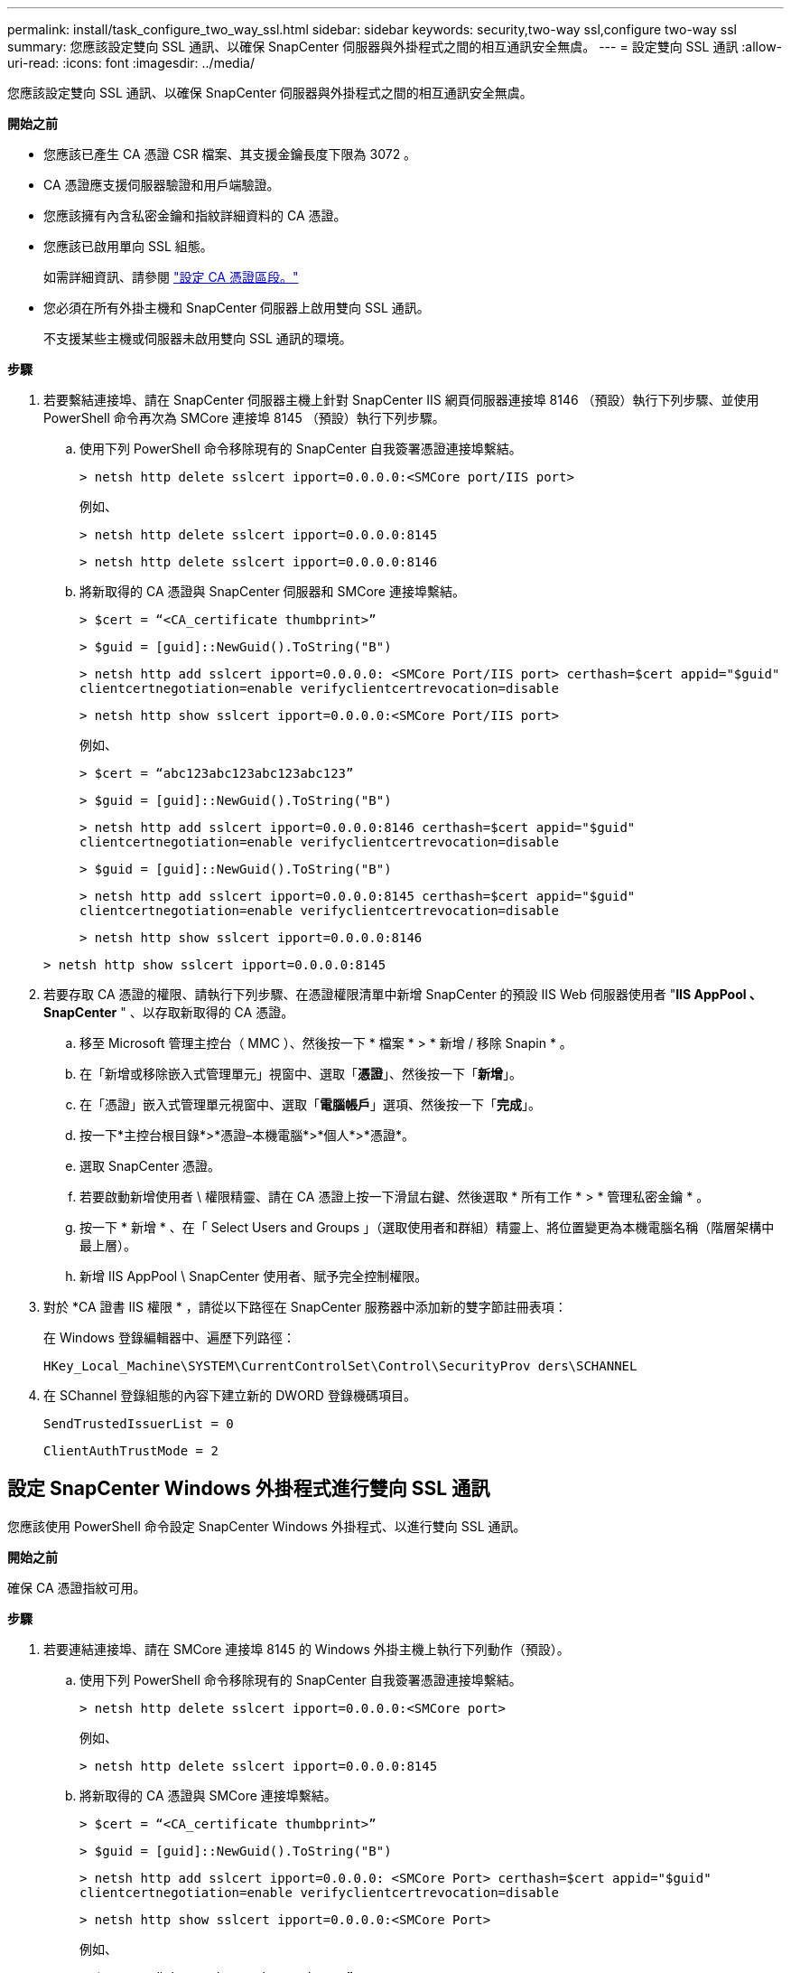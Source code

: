 ---
permalink: install/task_configure_two_way_ssl.html 
sidebar: sidebar 
keywords: security,two-way ssl,configure two-way ssl 
summary: 您應該設定雙向 SSL 通訊、以確保 SnapCenter 伺服器與外掛程式之間的相互通訊安全無虞。 
---
= 設定雙向 SSL 通訊
:allow-uri-read: 
:icons: font
:imagesdir: ../media/


[role="lead"]
您應該設定雙向 SSL 通訊、以確保 SnapCenter 伺服器與外掛程式之間的相互通訊安全無虞。

*開始之前*

* 您應該已產生 CA 憑證 CSR 檔案、其支援金鑰長度下限為 3072 。
* CA 憑證應支援伺服器驗證和用戶端驗證。
* 您應該擁有內含私密金鑰和指紋詳細資料的 CA 憑證。
* 您應該已啟用單向 SSL 組態。
+
如需詳細資訊、請參閱 https://docs.netapp.com/us-en/snapcenter/install/reference_generate_CA_certificate_CSR_file.html["設定 CA 憑證區段。"]

* 您必須在所有外掛主機和 SnapCenter 伺服器上啟用雙向 SSL 通訊。
+
不支援某些主機或伺服器未啟用雙向 SSL 通訊的環境。



*步驟*

. 若要繫結連接埠、請在 SnapCenter 伺服器主機上針對 SnapCenter IIS 網頁伺服器連接埠 8146 （預設）執行下列步驟、並使用 PowerShell 命令再次為 SMCore 連接埠 8145 （預設）執行下列步驟。
+
.. 使用下列 PowerShell 命令移除現有的 SnapCenter 自我簽署憑證連接埠繫結。
+
`> netsh http delete sslcert ipport=0.0.0.0:<SMCore port/IIS port>`

+
例如、

+
`> netsh http delete sslcert ipport=0.0.0.0:8145`

+
`> netsh http delete sslcert ipport=0.0.0.0:8146`

.. 將新取得的 CA 憑證與 SnapCenter 伺服器和 SMCore 連接埠繫結。
+
`> $cert = “<CA_certificate thumbprint>”`

+
`> $guid = [guid]::NewGuid().ToString("B")`

+
`> netsh http add sslcert ipport=0.0.0.0: <SMCore Port/IIS port> certhash=$cert appid="$guid"` `clientcertnegotiation=enable verifyclientcertrevocation=disable`

+
`> netsh http show sslcert ipport=0.0.0.0:<SMCore Port/IIS port>`

+
例如、

+
`> $cert = “abc123abc123abc123abc123”`

+
`> $guid = [guid]::NewGuid().ToString("B")`

+
`> netsh http add sslcert ipport=0.0.0.0:8146 certhash=$cert appid="$guid"` `clientcertnegotiation=enable verifyclientcertrevocation=disable`

+
`> $guid = [guid]::NewGuid().ToString("B")`

+
`> netsh http add sslcert ipport=0.0.0.0:8145 certhash=$cert appid="$guid"` `clientcertnegotiation=enable verifyclientcertrevocation=disable`

+
`> netsh http show sslcert ipport=0.0.0.0:8146`

+
`> netsh http show sslcert ipport=0.0.0.0:8145`



. 若要存取 CA 憑證的權限、請執行下列步驟、在憑證權限清單中新增 SnapCenter 的預設 IIS Web 伺服器使用者 "*IIS AppPool 、 SnapCenter* " 、以存取新取得的 CA 憑證。
+
.. 移至 Microsoft 管理主控台（ MMC ）、然後按一下 * 檔案 * > * 新增 / 移除 Snapin * 。
.. 在「新增或移除嵌入式管理單元」視窗中、選取「*憑證*」、然後按一下「*新增*」。
.. 在「憑證」嵌入式管理單元視窗中、選取「*電腦帳戶*」選項、然後按一下「*完成*」。
.. 按一下*主控台根目錄*>*憑證–本機電腦*>*個人*>*憑證*。
.. 選取 SnapCenter 憑證。
.. 若要啟動新增使用者 \ 權限精靈、請在 CA 憑證上按一下滑鼠右鍵、然後選取 * 所有工作 * > * 管理私密金鑰 * 。
.. 按一下 * 新增 * 、在「 Select Users and Groups 」（選取使用者和群組）精靈上、將位置變更為本機電腦名稱（階層架構中最上層）。
.. 新增 IIS AppPool \ SnapCenter 使用者、賦予完全控制權限。


. 對於 *CA 證書 IIS 權限 * ，請從以下路徑在 SnapCenter 服務器中添加新的雙字節註冊表項：
+
在 Windows 登錄編輯器中、遍歷下列路徑：

+
`HKey_Local_Machine\SYSTEM\CurrentControlSet\Control\SecurityProv
 ders\SCHANNEL`

. 在 SChannel 登錄組態的內容下建立新的 DWORD 登錄機碼項目。
+
`SendTrustedIssuerList = 0`

+
`ClientAuthTrustMode = 2`





== 設定 SnapCenter Windows 外掛程式進行雙向 SSL 通訊

您應該使用 PowerShell 命令設定 SnapCenter Windows 外掛程式、以進行雙向 SSL 通訊。

*開始之前*

確保 CA 憑證指紋可用。

*步驟*

. 若要連結連接埠、請在 SMCore 連接埠 8145 的 Windows 外掛主機上執行下列動作（預設）。
+
.. 使用下列 PowerShell 命令移除現有的 SnapCenter 自我簽署憑證連接埠繫結。
+
`> netsh http delete sslcert ipport=0.0.0.0:<SMCore port>`

+
例如、

+
`> netsh http delete sslcert ipport=0.0.0.0:8145`

.. 將新取得的 CA 憑證與 SMCore 連接埠繫結。
+
`> $cert = “<CA_certificate thumbprint>”`

+
`> $guid = [guid]::NewGuid().ToString("B")`

+
`> netsh http add sslcert ipport=0.0.0.0: <SMCore Port> certhash=$cert appid="$guid"`
`clientcertnegotiation=enable verifyclientcertrevocation=disable`

+
`> netsh http show sslcert ipport=0.0.0.0:<SMCore Port>`

+
例如、

+
`> $cert = “abc123abc123abc123abc123”`

+
`> $guid = [guid]::NewGuid().ToString("B")`

+
`> netsh http add sslcert ipport=0.0.0.0:8145 certhash=$cert appid="$guid"` `clientcertnegotiation=enable verifyclientcertrevocation=disable`

+
`> netsh http show sslcert ipport=0.0.0.0:8145`




